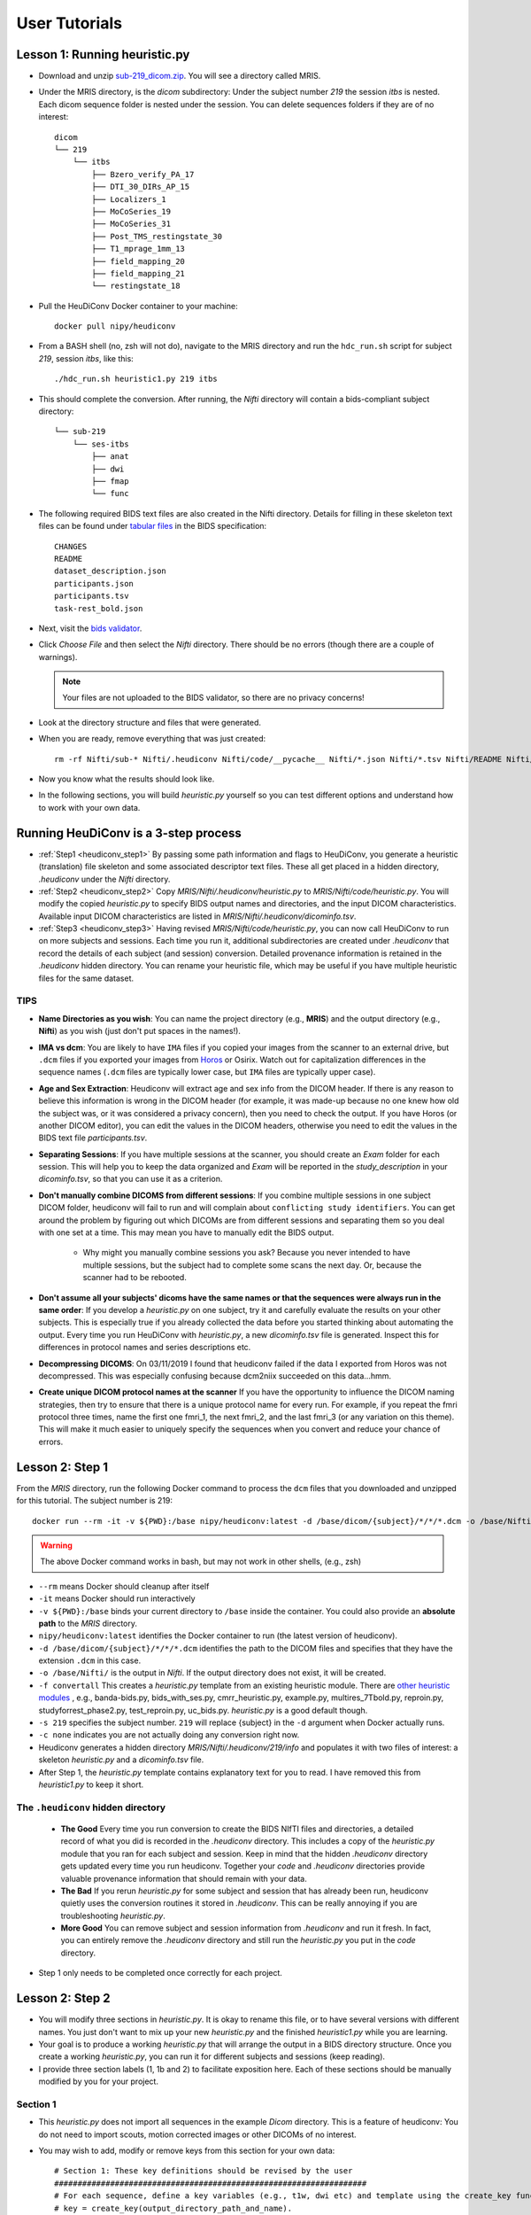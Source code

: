 ==============
User Tutorials
==============


Lesson 1: Running heuristic.py
*********************************

* Download and unzip `sub-219_dicom.zip <https://osf.io/mqgzh/>`_. You will see a directory called MRIS.

* Under the MRIS directory, is the *dicom* subdirectory: Under the subject number *219* the session *itbs* is nested.  Each dicom sequence folder is nested under the session.  You can delete sequences folders if they are of no interest::

    dicom
    └── 219
        └── itbs
            ├── Bzero_verify_PA_17
            ├── DTI_30_DIRs_AP_15
            ├── Localizers_1
            ├── MoCoSeries_19
            ├── MoCoSeries_31
            ├── Post_TMS_restingstate_30
            ├── T1_mprage_1mm_13
            ├── field_mapping_20
            ├── field_mapping_21
            └── restingstate_18


* Pull the HeuDiConv Docker container to your machine::

    docker pull nipy/heudiconv

* From a BASH shell (no, zsh will not do), navigate to the MRIS directory and run the ``hdc_run.sh`` script for subject *219*, session *itbs*, like this::

  ./hdc_run.sh heuristic1.py 219 itbs

* This should complete the conversion. After running, the *Nifti* directory will contain a bids-compliant subject directory::


    └── sub-219
        └── ses-itbs
            ├── anat
            ├── dwi
            ├── fmap
            └── func

* The following required BIDS text files are also created in the Nifti directory. Details for filling in these skeleton text files can be found under `tabular files <https://bids-specification.readthedocs.io/en/stable/02-common-principles.html#tabular-files>`_ in the BIDS specification::

    CHANGES
    README
    dataset_description.json
    participants.json
    participants.tsv
    task-rest_bold.json

* Next, visit the `bids validator <https://bids-standard.github.io/bids-validator/>`_.
* Click `Choose File` and then select the *Nifti* directory.  There should be no errors (though there are a couple of warnings).

  .. Note:: Your files are not uploaded to the BIDS validator, so there are no privacy concerns!
* Look at the directory structure and files that were generated.
* When you are ready, remove everything that was just created::

    rm -rf Nifti/sub-* Nifti/.heudiconv Nifti/code/__pycache__ Nifti/*.json Nifti/*.tsv Nifti/README Nifti/CHANGE

* Now you know what the results should look like.
* In the following sections, you will build *heuristic.py* yourself so you can test different options and understand how to work with your own data.


Running HeuDiConv is a 3-step process
*********************************************

* :ref:`Step1 <heudiconv_step1>` By passing some path information and flags to HeuDiConv, you generate a heuristic (translation) file skeleton and some associated descriptor text files.  These all get placed in a hidden directory, *.heudiconv* under the *Nifti* directory.
* :ref:`Step2 <heudiconv_step2>` Copy *MRIS/Nifti/.heudiconv/heuristic.py* to *MRIS/Nifti/code/heuristic.py*. You will modify the copied *heuristic.py* to specify BIDS output names and directories, and the input DICOM characteristics.  Available input DICOM characteristics are listed in *MRIS/Nifti/.heudiconv/dicominfo.tsv*.
* :ref:`Step3 <heudiconv_step3>` Having revised *MRIS/Nifti/code/heuristic.py*, you can now call HeuDiConv to run on more subjects and sessions. Each time you run it, additional subdirectories are created under *.heudiconv* that record the details of each subject (and session) conversion. Detailed provenance information is retained in the *.heudiconv* hidden directory. You can rename your heuristic file, which may be useful if you have multiple heuristic files for the same dataset.

TIPS
======

* **Name Directories as you wish**: You can name the project directory (e.g., **MRIS**)  and the output directory (e.g., **Nifti**) as you wish (just don't put spaces in the names!).
* **IMA vs dcm**: You are likely to have ``IMA`` files if you copied your images from the scanner to an external drive, but ``.dcm`` files if you exported your images from `Horos <https://sites.google.com/a/email.arizona.edu/bmw/osirix-setup>`_ or Osirix. Watch out for capitalization differences in the sequence names (``.dcm`` files are typically lower case, but ``IMA`` files are typically upper case).
* **Age and Sex Extraction**: Heudiconv will extract age and sex info from the DICOM header.  If there is any reason to believe this information is wrong in the DICOM header (for example, it was made-up because no one knew how old the subject was, or it was considered a privacy concern), then you need to check the output.  If you have Horos (or another DICOM editor), you can edit the values in the DICOM headers, otherwise you need to edit the values in the BIDS text file *participants.tsv*.
* **Separating Sessions**: If you have multiple sessions at the scanner, you should create an *Exam* folder for each session.  This will help you to keep the data organized and *Exam* will be reported in the *study_description* in your *dicominfo.tsv*, so that you can use it as a criterion.
* **Don't manually combine DICOMS from different sessions**: If you combine multiple sessions in one subject DICOM folder, heudiconv will fail to run and will complain about ``conflicting study identifiers``. You can get around the problem by figuring out which DICOMs are from different sessions and separating them so you deal with one set at a time.  This may mean you have to manually edit the BIDS output.

    * Why might you manually combine sessions you ask? Because you never intended to have multiple sessions, but the subject had to complete some scans the next day. Or, because the scanner had to be rebooted.
* **Don't assume all your subjects' dicoms have the same names or that the sequences were always run in the same order**: If you develop a *heuristic.py* on one subject, try it and carefully evaluate the results on your other subjects.  This is especially true if you already collected the data before you started thinking about automating the output.  Every time you run HeuDiConv with *heuristic.py*, a new *dicominfo.tsv* file is generated.  Inspect this for differences in protocol names and series descriptions etc.
* **Decompressing DICOMS**: On 03/11/2019 I found that heudiconv failed if the data I exported from Horos was not decompressed.  This was especially confusing because dcm2niix succeeded on this data...hmm.
* **Create unique DICOM protocol names at the scanner** If you have the opportunity to influence the DICOM naming strategies, then try to ensure that there is a unique protocol name for every run.  For example, if you repeat the fmri protocol three times, name the first one fmri_1, the next fmri_2, and the last fmri_3 (or any variation on this theme).  This will make it much easier to uniquely specify the sequences when you convert and reduce your chance of errors.

.. _heudiconv_step1:

Lesson 2: Step 1
********************

From the *MRIS* directory, run the following Docker command to process the ``dcm`` files that you downloaded and unzipped for this tutorial. The subject number is 219::

    docker run --rm -it -v ${PWD}:/base nipy/heudiconv:latest -d /base/dicom/{subject}/*/*/*.dcm -o /base/Nifti/ -f convertall -s 219 -c none

.. Warning:: The above Docker command works in bash, but may not work in other shells, (e.g., zsh)

* ``--rm`` means Docker should cleanup after itself
* ``-it`` means Docker should run interactively
* ``-v ${PWD}:/base`` binds your current directory to ``/base`` inside the container.  You could also provide an **absolute path** to the *MRIS* directory.
* ``nipy/heudiconv:latest`` identifies the Docker container to run (the latest version of heudiconv).
* ``-d /base/dicom/{subject}/*/*/*.dcm`` identifies the path to the DICOM files and specifies that they have the extension ``.dcm`` in this case.
* ``-o /base/Nifti/`` is the output in *Nifti*.  If the output directory does not exist, it will be created.
* ``-f convertall`` This creates a *heuristic.py* template from an existing heuristic module. There are `other heuristic modules <https://github.com/nipy/heudiconv/tree/master/heudiconv/heuristics>`_ , e.g., banda-bids.py, bids_with_ses.py, cmrr_heuristic.py, example.py, multires_7Tbold.py, reproin.py, studyforrest_phase2.py, test_reproin.py, uc_bids.py. *heuristic.py* is a good default though.
* ``-s 219`` specifies the subject number. ``219`` will replace {subject} in the ``-d`` argument when Docker actually runs.
* ``-c none`` indicates you are not actually doing any conversion right now.
* Heudiconv generates a hidden directory *MRIS/Nifti/.heudiconv/219/info* and populates it with two files of interest: a skeleton *heuristic.py* and a *dicominfo.tsv* file.
* After Step 1, the *heuristic.py* template contains explanatory text for you to read. I have removed this from *heuristic1.py* to keep it short.

The ``.heudiconv`` hidden directory
======================================

    * **The Good** Every time you run conversion to create the BIDS NIfTI files and directories, a detailed record of what you did is recorded in the *.heudiconv* directory.  This includes a copy of the *heuristic.py* module that you ran for each subject and session. Keep in mind that the hidden *.heudiconv* directory gets updated every time you run heudiconv. Together your *code* and *.heudiconv* directories provide valuable provenance information that should remain with your data.
    * **The Bad** If you rerun *heuristic.py* for some subject and session that has already been run, heudiconv quietly uses the conversion routines it stored in *.heudiconv*.  This can be really annoying if you are troubleshooting *heuristic.py*.
    * **More Good** You can remove subject and session information from *.heudiconv* and run it fresh.  In fact, you can entirely remove the *.heudiconv* directory and still run the *heuristic.py* you put in the *code* directory.

* Step 1 only needs to be completed once correctly for each project.

.. _heudiconv_step2:

Lesson 2: Step 2
******************

* You will modify three sections in *heuristic.py*. It is okay to rename this file, or to have several versions with different names. You just don't want to mix up your new *heuristic.py* and the finished *heuristic1.py* while you are learning.
* Your goal is to produce a working *heuristic.py* that will arrange the output in a BIDS directory structure. Once you create a working *heuristic.py*, you can run it for different subjects and sessions (keep reading).
* I provide three section labels (1, 1b and 2) to facilitate exposition here. Each of these sections should be manually modified by you for your project.

Section 1
==============

* This *heuristic.py* does not import all sequences in the example *Dicom* directory. This is a feature of heudiconv: You do not need to import scouts, motion corrected images or other DICOMs of no interest.
* You may wish to add, modify or remove keys from this section for your own data::

    # Section 1: These key definitions should be revised by the user
    ###################################################################
    # For each sequence, define a key variables (e.g., t1w, dwi etc) and template using the create_key function:
    # key = create_key(output_directory_path_and_name).

    ###### TIPS #######
    # If there are sessions, then session must be subfolder name.
    # Do not prepend the ses key to the session! It will be prepended automatically for the subfolder and the filename.
    # The final value in the filename should be the modality.  It does not have a key, just a value.
    # Otherwise, there is a key for every value.
    # Filenames always start with subject, optionally followed by session, and end with modality.

    ###### Definitions #######
    # The "data" key creates sequential numbers which can be used for naming sequences.
    # This is especially valuable if you run the same sequence multiple times at the scanner.
    data = create_key('run-{item:03d}')

    t1w = create_key('sub-{subject}/{session}/anat/sub-{subject}_{session}_T1w')

    dwi = create_key('sub-{subject}/{session}/dwi/sub-{subject}_{session}_dir-AP_dwi')

    # Save the RPE (reverse phase-encode) B0 image as a fieldmap (fmap).  It will be used to correct
    # the distortion in the DWI
    fmap_rev_phase =  create_key('sub-{subject}/{session}/fmap/sub-{subject}_{session}_dir-PA_epi')

    fmap_mag =  create_key('sub-{subject}/{session}/fmap/sub-{subject}_{session}_magnitude')

    fmap_phase = create_key('sub-{subject}/{session}/fmap/sub-{subject}_{session}_phasediff')

    # Even if this is resting state, you still need a task key
    func_rest = create_key('sub-{subject}/{session}/func/sub-{subject}_{session}_task-rest_run-01_bold')
    func_rest_post = create_key('sub-{subject}/{session}/func/sub-{subject}_{session}_task-rest_run-02_bold')

* **Key**

  * Define a short informative key variable name for each image sequence you wish to export. Note that you can use any key names you want (e.g. *foo* would work as well as *fmap_phase*), but you need to be consistent.
  * The ``key`` name is to the left of the ``=`` for each row in the above example.
* **Template**

  * Use the variable ``{subject}`` to make the code general purpose, so you can apply it to different subjects in Step 3.
  * Use the variable ``{session}`` to make the code general purpose only if you have multiple sessions for each subject.

    * Once you use the variable ``{session}``:
    * Ensure that a session gets added to the **output path**, e.g., ``sub-{subject}/{session}/anat/`` AND
    * Session gets added to the **output filename**: ``sub-{subject}_{session}_T1w`` for every image in the session.
    * Otherwise you will get :ref:`bids-validator errors <bidsvalidator>`.

  * Define the output directories and file names according to the `BIDS specification <https://bids-specification.readthedocs.io/en/stable/04-modality-specific-files/01-magnetic-resonance-imaging-data.html>`_
  * Note the output names for the fieldmap images (e.g., *sub-219_ses-itbs_dir-PA_epi.nii.gz*, *sub-219_ses-itbs_magnitude1.nii.gz*, *sub-219_ses-itbs_magnitude2.nii.gz*, *sub-219_ses-itbs_phasediff.nii.gz*).
  * The reverse_phase encode dwi image (e.g., *sub-219_ses-itbs_dir-PA_epi.nii.gz*) is grouped with the fieldmaps because it is used to correct other images.
  * Data that is not yet defined in the BIDS specification will cause the bids-validator to produce an error unless you include it in a :ref:`.bidsignore <bidsignore>` file.
* **data**

  * a key definition that creates sequential numbering
  * ``03d`` means *create three slots for digits* ``3d``, *and pad with zeros* ``0``.
  * This is useful if you have a scanner sequence with a single name but you run it repeatedly and need to generate separate files for each run. For example, you might define a single functional sequence at the scanner and then run it several times instead of creating separate names for each run.

  .. Note:: It is usually better to name your sequences explicitly (e.g., run-01, run-02 etc.) rather than depending on sequential numbering. There will be less confusion later.

  * If you have a sequence with the same name that you run repeatedly WITHOUT the sequential numbering, HeuDiConv will overwrite earlier sequences with later ones.
  * To ensure that a sequence includes sequential numbering, you also need to add ``run-{item:03d}`` (for example) to the key-value specification for that sequence.
  * Here I illustrate with the t1w key-value pair:

    * If you started with:

      * ``t1w = create_key('sub-{subject}/anat/sub-{subject}_T1w')``,
    * You could add sequence numbering like this:

      * ``t1w = create_key('sub-{subject}/anat/sub-{subject}_run-{item:03d}_T1w')``.
    * Now if you export several T1w images for the same subject and session, using the exact same protocol, each will get a separate run number like this:

      * *sub-219_ses_run-001_T1w.nii.gz, sub-219_ses_run-002_T1w.nii.gz* etc.

Section 1b
====================

* Based on your chosen keys, create a data dictionary called *info*::

    # Section 1b: This data dictionary (below) should be revised by the user.
    ###########################################################################
    # info is a Python dictionary containing the following keys from the infotodict defined above.
    # This list should contain all and only the sequences you want to export from the dicom directory.
    info = {t1w: [], dwi: [], fmap_rev_phase: [], fmap_mag: [], fmap_phase: [], func_rest: [], func_rest_post: []}

    # The following line does no harm, but it is not part of the dictionary.
    last_run = len(seqinfo)

* Enter each key in the dictionary in this format ``key: []``, for example, ``t1w: []``.
* Separate the entries with commas as illustrated above.

Section 2
===============

* Define the criteria for identifying each DICOM series that corresponds to one of the keys you want to export::

    # Section 2: These criteria should be revised by the user.
    ##########################################################
    # Define test criteria to check that each DICOM sequence is correct
    # seqinfo (s) refers to information in dicominfo.tsv. Consult that file for
    # available criteria.
    # Each sequence to export must have been defined in Section 1 and included in Section 1b.
    # The following illustrates the use of multiple criteria:
    for idx, s in enumerate(seqinfo):
        # Dimension 3 must equal 176 and the string 'mprage' must appear somewhere in the protocol_name
        if (s.dim3 == 176) and ('mprage' in s.protocol_name):
            info[t1w].append(s.series_id)

        # Dimension 3 must equal 74 and dimension 4 must equal 32, and the string 'DTI' must appear somewhere in the protocol_name
        if (s.dim3 == 74) and (s.dim4 == 32) and ('DTI' in s.protocol_name):
            info[dwi].append(s.series_id)

        # The string 'verify_P-A' must appear somewhere in the protocol_name
        if ('verify_P-A' in s.protocol_name):
            info[fmap_rev_phase] = [s.series_id]

        # Dimension 3 must equal 64, and the string 'field_mapping' must appear somewhere in the protocol_name
        if (s.dim3 == 64) and ('field_mapping' in s.protocol_name):
            info[fmap_mag] = [s.series_id]

        # Dimension 3 must equal 32, and the string 'field_mapping' must appear somewhere in the protocol_name
        if (s.dim3 == 32) and ('field_mapping' in s.protocol_name):
            info[fmap_phase] = [s.series_id]

        # The string 'resting_state' must appear somewhere in the protocol_name and the Boolean field is_motion_corrected must be False (i.e. not motion corrected)
        # This ensures I do NOT get the motion corrected MOCO series instead of the raw series!
        if ('restingstate' == s.protocol_name) and (not s.is_motion_corrected):
            info[func_rest].append(s.series_id)

        # The string 'Post_TMS_resting_state' must appear somewhere in the protocol_name and the Boolean field is_motion_corrected must be False (i.e. not motion corrected)

        # This ensures I do NOT get the motion corrected MOCO series instead of the raw series.
        if ('Post_TMS_restingstate' == s.protocol_name) and (not s.is_motion_corrected):
            info[func_rest_post].append(s.series_id)

  * To define the criteria, look at *dicominfo.tsv* in *.heudiconv/info*. This file contains tab-separated values so you can easily view it in Excel or any similar spreadsheet program. *dicominfo.tsv* is not used programmatically to run heudiconv (i.e., you could delete it with no adverse consequences), but it is very useful for defining the test criteria for Section 2 of *heuristic.py*.
  * Some values in *dicominfo.tsv* might be wrong. For example, my reverse phase encode sequence with two acquisitions of 74 slices each is reported as one acquisition with 148 slices (2018_12_11). Hopefully they'll fix this. Despite the error in *dicominfo.tsv*, dcm2niix reconstructed the images correctly.
  * You will be adding, removing or altering values in conditional statements based on the information you find in *dicominfo.tsv*.
  * ``seqinfo`` (s) refers to the same information you can view in *dicominfo.tsv* (although seqinfo does not rely on *dicominfo.tsv*).
  * Here are two types of criteria:

    * ``s.dim3 == 176`` is an **equivalence** (e.g., good for checking dimensions for a numerical data type).  For our sample T1w image to be exported from DICOM, it must have 176 slices in the third dimension.
    * ``'mprage' in s.protocol_name`` says the protocol name string must **include** the word *mprage* for the *T1w* image to be exported from DICOM. This criterion string is case-sensitive.

  * ``info[t1w].append(s.series_id)`` Given that the criteria are satisfied, the series should be named and organized as described in *Section 1* and referenced by the info dictionary. The information about the processing steps is saved in the *.heudiconv* subdirectory.
  * Here I have organized each conditional statement so that the sequence protocol name comes first followed by other criteria if relevant.  This is not necessary, though it does make the resulting code easier to read.


.. _heudiconv_step3:

Lesson 2: Step 3
*******************

* You have now done all the hard work for your project. When you want to add a subject or session, you only need to run this third step for that subject or session (A record of each run is kept in .heudiconv for you)::

    docker run --rm -it -v ${PWD}:/base nipy/heudiconv:latest -d /base/dicom/{subject}/*/*.dcm -o /base/Nifti/ -f /base/Nifti/code/heuristic.py -s 219 -ss itbs -c dcm2niix -b --minmeta --overwrite

.. Warning:: The above Docker command WORKS IN BASH, but may not work in other shells! For example, zsh is upset by the form ``{subject}`` but bash actually doesn't mind.

* The first time you run this step, several important text files are generated (e.g., CHANGES, dataset_description.json, participants.tsv, README etc.). On subsequent runs, information may be added (e.g., *participants.tsv* will be updated). Other files, like the *README* and *dataset_description.json* should be filled in manually after they are first generated.
* This Docker command is slightly different from the previous Docker command you ran.

  * ``-f /base/Nifti/code/heuristic.py`` now tells HeuDiConv to use your revised *heuristic.py* in the *code* directory.
  * In this case, we specify the subject we wish to process ``-s 219`` and the name of the session ``-ss itbs``.

    * We could specify multiple subjects like this: ``-s 219 220 -ss itbs``
  * ``-c dcm2niix -b`` indicates that we want to use the dcm2niix converter with the -b flag (which creates BIDS).
  * ``--minmeta`` ensures that only the minimum necessary amount of data gets added to the JSON file when created.  On the off chance that there is a LOT of meta-information in the DICOM header, the JSON file will not get swamped by it. fmriprep and mriqc are very sensitive to this information overload and will crash, so *minmeta* provides a layer of protection against such corruption.
  * ``--overwrite`` This is a peculiar option. Without it, I have found the second run of a sequence does not get generated. But with it, everything gets written again (even if it already exists).  I don't know if this is my problem or the tool...but for now, I'm using ``--overwrite``.
  * Step 3 should produce a tree like this::

       Nifti
      ├── CHANGES
      ├── README
      ├── code
      │   ├── __pycache__
      │   │   └── heuristic1.cpython-36.pyc
      │   ├── heuristic1.py
      │   └── heuristic2.py
      ├── dataset_description.json
      ├── participants.json
      ├── participants.tsv
      ├── sub-219
      │   └── ses-itbs
      │       ├── anat
      │       │   ├── sub-219_ses-itbs_T1w.json
      │       │   └── sub-219_ses-itbs_T1w.nii.gz
      │       ├── dwi
      │       │   ├── sub-219_ses-itbs_dir-AP_dwi.bval
      │       │   ├── sub-219_ses-itbs_dir-AP_dwi.bvec
      │       │   ├── sub-219_ses-itbs_dir-AP_dwi.json
      │       │   └── sub-219_ses-itbs_dir-AP_dwi.nii.gz
      │       ├── fmap
      │       │   ├── sub-219_ses-itbs_dir-PA_epi.json
      │       │   ├── sub-219_ses-itbs_dir-PA_epi.nii.gz
      │       │   ├── sub-219_ses-itbs_magnitude1.json
      │       │   ├── sub-219_ses-itbs_magnitude1.nii.gz
      │       │   ├── sub-219_ses-itbs_magnitude2.json
      │       │   ├── sub-219_ses-itbs_magnitude2.nii.gz
      │       │   ├── sub-219_ses-itbs_phasediff.json
      │       │   └── sub-219_ses-itbs_phasediff.nii.gz
      │       ├── func
      │       │   ├── sub-219_ses-itbs_task-rest_run-01_bold.json
      │       │   ├── sub-219_ses-itbs_task-rest_run-01_bold.nii.gz
      │       │   ├── sub-219_ses-itbs_task-rest_run-01_events.tsv
      │       │   ├── sub-219_ses-itbs_task-rest_run-02_bold.json
      │       │   ├── sub-219_ses-itbs_task-rest_run-02_bold.nii.gz
      │       │   └── sub-219_ses-itbs_task-rest_run-02_events.tsv
      │       ├── sub-219_ses-itbs_scans.json
      │       └── sub-219_ses-itbs_scans.tsv
      └── task-rest_bold.json


Exploring Criteria
**********************

*dicominfo.tsv* contains a human readable version of seqinfo.  Each column of data can be used as criteria for identifying the correct DICOM image. We have already provided examples of using string types, numbers, and Booleans (True-False). Tuples (immutable lists) are also available and examples of using these are provided below. To ensure that you are extracting the images you want, you need to be very careful about creating your initial *heuristic.py*.

Why Experiment?
====================

* Criteria can be tricky.  Ensure the NIfTI files you create are the correct ones (for example, not the derived or motion corrected if you didn't want that). In addition to looking at the images created (which tells you whether you have a fieldmap or T1w etc.), you should look at the dimensions of the image. Not only the dimensions, but the range of intensity values and the size of the image on disk should match for dcm2niix and heudiconv's *heuristic.py*.
* For really tricky cases, download and install dcm2niix on your local machine and run it for a sequence of concern (in my experience, it is usually fieldmaps that go wrong).
* Although Python does not require you to use parentheses while defining criteria, parentheses are a good idea.  Parentheses will help ensure that complex criteria involving multiple logical operators ``and, or, not`` make sense and behave as expected.

Tuples
---------

Suppose you want to use the values in the field ``image_type``?  It is not a number or string or Boolean.  To discover the data type of a column, you can add a statement like this ``print(type(s.image_type))`` to the for loop in Section 2 of *heuristic.py*. Then run *heuristic.py* (preferably without any actual conversions) and you should see an output like this ``<class 'tuple'>``.  Here is an example of using a value from ``image_type`` as a criterion::

  if ('ASL_3D_tra_iso' == s.protocol_name) and ('TTEST' in s.image_type):
     info[asl_der].append(s.series_id)

Note that this differs from testing for a string because you cannot test for any substring (e.g., 'TEST' would not work).  String tests will not work on a tuple datatype.

.. Note:: *image_type* is described in the `DICOM specification <https://dicom.innolitics.com/ciods/mr-image/general-image/00080008>`_

Lesson 3: reproin.py
***********************

If you don't want to modify a Python file as you did for *heuristic.py*, an alternative is to name your image sequences at the scanner using the *reproin* naming convention. Take some time getting the scanner protocol right, because it is the critical job for running *reproin*. Then a single Docker command converts your DICOMS to the BIDS data structure. There are more details about *reproin* in the :ref:`Links <heudiconv_links>` section above.

* You should already have Docker installed and have downloaded HeuDiConv as described in Lesson 1.
* Download and unzip the phantom dataset: `reproin_dicom.zip <https://osf.io/4jwk5/>`_ generated here at the University of Arizona on our Siemens Skyra 3T with Syngo MR VE11c software on 2018_02_08.
* You should see a new directory *REPROIN*. This is a simple reproin-compliant dataset without sessions. Derived dwi images (ADC, FA etc.) that the scanner produced were removed.
* Change directory to *REPROIN*. The directory structure should look like this::

    REPROIN
    ├── data
    └── dicom
        └── 001
            └── Patterson_Coben\ -\ 1
                ├── Localizers_4
                ├── anatT1w_acqMPRAGE_6
                ├── dwi_dirAP_9
                ├── fmap_acq4mm_7
                ├── fmap_acq4mm_8
                ├── fmap_dirPA_15
                └── func_taskrest_16

* From the *REPROIN* directory, run this Docker command::

    docker run --rm -it -v ${PWD}:/base nipy/heudiconv:latest -f reproin --bids  -o /base/data --files /base/dicom/001 --minmeta
* ``--rm`` means Docker should cleanup after itself
* ``-it`` means Docker should run interactively
* ``-v ${PWD}:/base`` binds your current directory to ``/base`` inside the container.  Alternatively, you could provide an **absolute path** to the *REPROIN* directory.
* ``nipy/heudiconv:latest`` identifies the Docker container to run (the latest version of heudiconv).
* ``-f reproin`` specifies the converter file to use
* ``-o /base/data/`` specifies the output directory *data*.  If the output directory does not exist, it will be created.
* ``--files /base/dicom/001`` identifies the path to the DICOM files.
*  ``--minmeta`` ensures that only the minimum necessary amount of data gets added to the JSON file when created.  On the off chance that there is a LOT of meta-information in the DICOM header, the JSON file will not get swamped by it. fmriprep and mriqc are very sensitive to this information overload and will crash, so minmeta provides a layer of protection against such corruption.

That's it.  Below we'll unpack what happened.

Output Directory Structure
===============================

*Reproin* produces a hierarchy of BIDS directories like this::

    data
    └── Patterson
        └── Coben
            ├── sourcedata
            │   └── sub-001
            │       ├── anat
            │       ├── dwi
            │       ├── fmap
            │       └── func
            └── sub-001
                ├── anat
                ├── dwi
                ├── fmap
                └── func


* The dataset is nested under two levels in the output directory: *Region* (Patterson) and *Exam* (Coben). *Tree* is reserved for other purposes at the UA research scanner.
* Although the Program *Patient* is not visible in the output hierarchy, it is important.  If you have separate sessions, then each session should have its own Program name.
* **sourcedata** contains tarred gzipped (tgz) sets of DICOM images corresponding to each NIFTI image.
* **sub-001** contains the BIDS dataset.
* The hidden directory is generated: *REPROIN/data/Patterson/Coben/.heudiconv*.

At the Scanner
====================

Here is this phantom dataset displayed in the scanner dot cockpit.  The directory structure is defined at the top: *Patterson >> Coben >> Patient*

* *Region* = *Patterson*
* *Exam* = *Coben*
* *Program* = *Patient*

.. image:: /pictures/heudiconv_reproin_dot_cockpit.png
  :alt: Dot Cockpit interface on Siemens scanner with reproin naming



Reproin Scanner File Names
==============================

* For both BIDS and *reproin*, names are composed of an ordered series of key-value pairs.  Each key and its value are joined with a dash ``-`` (e.g., ``acq-MPRAGE``, ``dir-AP``).  These key-value pairs are joined to other key-value pairs with underscores ``_``. The exception is the modality label, which is discussed more below.
* *Reproin* scanner sequence names are simplified relative to the final BIDS output and generally conform to this scheme (but consult the `reference <https://github.com/nipy/heudiconv/blob/master/heudiconv/heuristics/reproin.py>`_ for additional options): ``sequence type-modality label`` _ ``session-session name`` _ ``task-task name`` _ ``acquisition-acquisition detail`` _ ``run-run number`` _ ``direction-direction label``::

    | func-bold_ses-pre_task-faces_acq-1mm_run-01_dir-AP

* Each sequence name begins with the seqtype key. The seqtype key is the modality and corresponds to the name of the BIDS directory where the sequence belongs, e.g., ``anat``, ``dwi``, ``fmap`` or ``func``.
* The seqtype key is optionally followed by a dash ``-`` and a modality label value (e.g., ``anat-scout`` or ``anat-T2W``). Often, the modality label is not needed because there is a predictable default for most seqtypes:
* For **anat** the default modality is ``T1W``.  Thus a sequence named ``anat`` will have the same output BIDS files as a sequence named ``anat-T1w``: *sub-001_T1w.nii.gz*.
* For **fmap** the default modality is ``epi``.  Thus ``fmap_dir-PA`` will have the same output as ``fmap-epi_dir-PA``: *sub-001_dir-PA_epi.nii.gz*.
* For **func** the default modality is ``bold``. Thus, ``func-bold_task-rest`` will have the same output as ``func_task-rest``: *sub-001_task-rest_bold.nii.gz*.
* *Reproin* gets the subject number from the DICOM metadata.
* If you have multiple sessions, the session name does not need to be included in every sequence name in the program (i.e., Program= *Patient* level mentioned above).  Instead, the session can be added to a single sequence name, usually the scout (localizer) sequence e.g. ``anat-scout_ses-pre``, and *reproin* will propagate the session information to the other sequence names in the *Program*. Interestingly, *reproin* does not add the localizer to your BIDS output.
* When our scanner exports the DICOM sequences, all dashes are removed. But don't worry, *reproin* handles this just fine.
* In the UA phantom reproin data, the subject was named ``01``.  Horos reports the subject number as ``01`` but exports the DICOMS into a directory ``001``.  If the data are copied to an external drive at the scanner, then the subject number is reported as ``001_001`` and the images are ``*.IMA`` instead of ``*.dcm``.  *Reproin* does not care, it handles all of this gracefully.  Your output tree (excluding *sourcedata* and *.heudiconv*) should look like this::

    .
    |-- CHANGES
    |-- README
    |-- dataset_description.json
    |-- participants.tsv
    |-- sub-001
    |   |-- anat
    |   |   |-- sub-001_acq-MPRAGE_T1w.json
    |   |   `-- sub-001_acq-MPRAGE_T1w.nii.gz
    |   |-- dwi
    |   |   |-- sub-001_dir-AP_dwi.bval
    |   |   |-- sub-001_dir-AP_dwi.bvec
    |   |   |-- sub-001_dir-AP_dwi.json
    |   |   `-- sub-001_dir-AP_dwi.nii.gz
    |   |-- fmap
    |   |   |-- sub-001_acq-4mm_magnitude1.json
    |   |   |-- sub-001_acq-4mm_magnitude1.nii.gz
    |   |   |-- sub-001_acq-4mm_magnitude2.json
    |   |   |-- sub-001_acq-4mm_magnitude2.nii.gz
    |   |   |-- sub-001_acq-4mm_phasediff.json
    |   |   |-- sub-001_acq-4mm_phasediff.nii.gz
    |   |   |-- sub-001_dir-PA_epi.json
    |   |   `-- sub-001_dir-PA_epi.nii.gz
    |   |-- func
    |   |   |-- sub-001_task-rest_bold.json
    |   |   |-- sub-001_task-rest_bold.nii.gz
    |   |   `-- sub-001_task-rest_events.tsv
    |   `-- sub-001_scans.tsv
    `-- task-rest_bold.json

* Note that despite all the the different subject names (e.g., ``01``, ``001`` and ``001_001``), the subject is labeled ``sub-001``.

External tutorials
==================

Luckily(?), we live in an era of plentiful information. Below are some links to
other users' tutorials covering their experience with ``heudiconv``.

- `YouTube tutorial <https://www.youtube.com/watch?v=O1kZAuR7E00>`_ by `James Kent <https://github.com/jdkent>`_.

- `Walkthrough <http://reproducibility.stanford.edu/bids-tutorial-series-part-2a/>`_ by the `Stanford Center for Reproducible Neuroscience <http://reproducibility.stanford.edu/>`_.

- `U of A Neuroimaging Core <https://neuroimaging-core-docs.readthedocs.io/en/latest/pages/heudiconv.html>`_ by `Dianne Patterson <https://github.com/dkp>`_.

- `Sample Conversion: Coastal Coding 2019 <http://www.repronim.org/coco2019-training/presentations/heudiconv/#1>`_.

- `A joined DataLad and HeuDiConv tutorial for reproducible fMRI studies <http://www.repronim.org/coco2019-training/04-02-reproin/>`_.

- `The ReproIn conversion workflow overview <https://github.com/repronim/reproin#conversion>`_.

- `Slides <https://docs.google.com/presentation/d/14UNWQVY49c9Xc-7sj1FkoILXnt-wYjW404oqT-FtCW8/edit#slide=id.p>`_ and
  `recording <https://www.youtube.com/watch?v=j2SKX37-w4c&list=PLs3CA4ShM1DUX0nTMKfoB8Z6kdrZpByLa&index=5&t=0s>`_
  of a ReproNim Webinar on ``heudiconv``.

.. caution::
    Some of these tutorials may not be up to date with
    the latest releases of ``heudiconv``.
